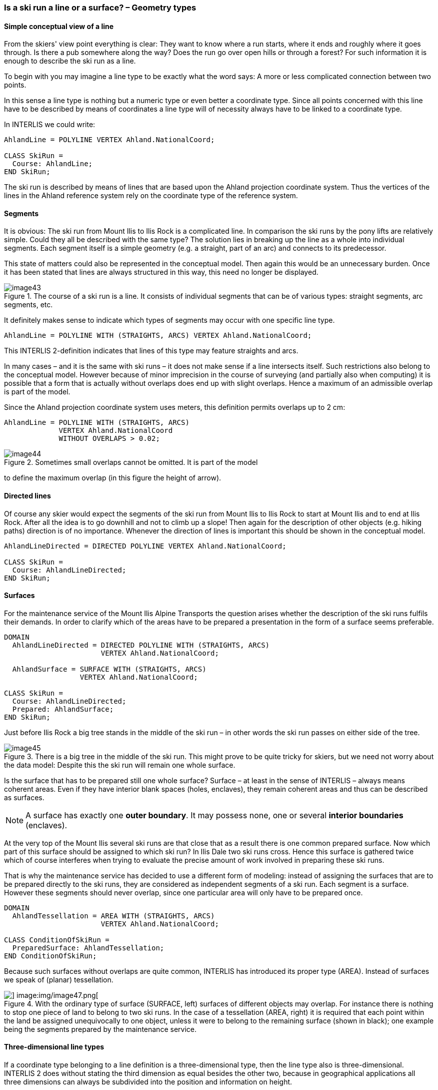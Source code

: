 [#_6_9]
=== Is a ski run a line or a surface? – Geometry types

[#_6_9_1]
==== Simple conceptual view of a line

From the skiers' view point everything is clear: They want to know where a run starts, where it ends and roughly where it goes through. Is there a pub somewhere along the way? Does the run go over open hills or through a forest? For such information it is enough to describe the ski run as a line.

To begin with you may imagine a line type to be exactly what the word says: A more or less complicated connection between two points.

In this sense a line type is nothing but a numeric type or even better a coordinate type. Since all points concerned with this line have to be described by means of coordinates a line type will of necessity always have to be linked to a coordinate type.

In INTERLIS we could write:

[source]
----
AhlandLine = POLYLINE VERTEX Ahland.NationalCoord;

CLASS SkiRun =
  Course: AhlandLine;
END SkiRun;
----

The ski run is described by means of lines that are based upon the Ahland projection coordinate system. Thus the vertices of the lines in the Ahland reference system rely on the coordinate type of the reference system.

[#_6_9_2]
==== Segments

It is obvious: The ski run from Mount Ilis to Ilis Rock is a complicated line. In comparison the ski runs by the pony lifts are relatively simple. Could they all be described with the same type? The solution lies in breaking up the line as a whole into individual segments. Each segment itself is a simple geometry (e.g. a straight, part of an arc) and connects to its predecessor.

This state of matters could also be represented in the conceptual model. Then again this would be an unnecessary burden. Once it has been stated that lines are always structured in this way, this need no longer be displayed.

.The course of a ski run is a line. It consists of individual segments that can be of various types: straight segments, arc segments, etc.
image::img/image43.png[]


It definitely makes sense to indicate which types of segments may occur with one specific line type.

[source]
----
AhlandLine = POLYLINE WITH (STRAIGHTS, ARCS) VERTEX Ahland.NationalCoord;
----

This INTERLIS 2-definition indicates that lines of this type may feature straights and arcs.

In many cases – and it is the same with ski runs – it does not make sense if a line intersects itself. Such restrictions also belong to the conceptual model. However because of minor imprecision in the course of surveying (and partially also when computing) it is possible that a form that is actually without overlaps does end up with slight overlaps. Hence a maximum of an admissible overlap is part of the model.

Since the Ahland projection coordinate system uses meters, this defini­tion permits overlaps up to 2 cm:

[source]
----
AhlandLine = POLYLINE WITH (STRAIGHTS, ARCS)
             VERTEX Ahland.NationalCoord
             WITHOUT OVERLAPS > 0.02;
----

.Sometimes small overlaps cannot be omitted. It is part of the model
image::img/image44.png[]

to define the maximum overlap (in this figure the height of arrow).

[#_6_9_3]
==== Directed lines

Of course any skier would expect the segments of the ski run from Mount Ilis to Ilis Rock to start at Mount Ilis and to end at Ilis Rock. After all the idea is to go downhill and not to climb up a slope! Then again for the description of other objects (e.g. hiking paths) direction is of no importance. Whenever the direction of lines is important this should be shown in the conceptual model.

[source]
----
AhlandLineDirected = DIRECTED POLYLINE VERTEX Ahland.NationalCoord;

CLASS SkiRun =
  Course: AhlandLineDirected;
END SkiRun;
----

[#_6_9_4]
==== Surfaces

For the maintenance service of the Mount Ilis Alpine Transports the question arises whether the description of the ski runs fulfils their demands. In order to clarify which of the areas have to be prepared a presentation in the form of a surface seems preferable.

[source]
----
DOMAIN
  AhlandLineDirected = DIRECTED POLYLINE WITH (STRAIGHTS, ARCS)
                       VERTEX Ahland.NationalCoord;

  AhlandSurface = SURFACE WITH (STRAIGHTS, ARCS)
                  VERTEX Ahland.NationalCoord;

CLASS SkiRun =
  Course: AhlandLineDirected;
  Prepared: AhlandSurface;
END SkiRun;
----

Just before Ilis Rock a big tree stands in the middle of the ski run – in other words the ski run passes on either side of the tree.

.There is a big tree in the middle of the ski run. This might prove to be quite tricky for skiers, but we need not worry about the data model: Despite this the ski run will remain one whole surface.
image::img/image45.png[]


Is the surface that has to be prepared still one whole surface? Surface – at least in the sense of INTERLIS – always means coherent areas. Even if they have interior blank spaces (holes, enclaves), they remain coherent areas and thus can be described as surfaces.

[NOTE]
A surface has exactly one *outer boundary*. It may possess none, one or several *interior boundaries* (enclaves).

At the very top of the Mount Ilis several ski runs are that close that as a result there is one common prepared surface. Now which part of this surface should be assigned to which ski run? In Ilis Dale two ski runs cross. Hence this surface is gathered twice which of course interferes when trying to evaluate the precise amount of work involved in preparing these ski runs.

That is why the maintenance service has decided to use a different form of modeling: instead of assigning the surfaces that are to be prepared directly to the ski runs, they are considered as independent segments of a ski run. Each segment is a surface. However these segments should never overlap, since one particular area will only have to be prepared once.

[source]
----
DOMAIN
  AhlandTessellation = AREA WITH (STRAIGHTS, ARCS)
                       VERTEX Ahland.NationalCoord;

CLASS ConditionOfSkiRun =
  PreparedSurface: AhlandTessellation;
END ConditionOfSkiRun;
----

Because such surfaces without overlaps are quite common, INTERLIS has introduced its proper type (AREA). Instead of surfaces we speak of (planar) tessellation.

.With the ordinary type of surface (SURFACE, left) surfaces of different objects may overlap. For instance there is nothing to stop one piece of land to belong to two ski runs. In the case of a tessellation (AREA, right) it is required that each point within the land be assigned unequivocally to one object, unless it were to belong to the remaining surface (shown in black); one example being the segments prepared by the maintenance service.
image::img/image46.png[] image:img/image47.png[]


[#_6_9_5]
==== Three-dimensional line types

If a coordinate type belonging to a line definition is a three-dimensional type, then the line type also is three-dimensional. INTERLIS 2 does without stating the third dimension as equal besides the other two, because in geographical applications all three dimensions can always be subdivided into the position and information on height.

[NOTE]
INTERLIS 2 supports lines with 2.5 dimensions.

Thereby we proceed on the assumption that each vertex point between two segments is defined by its position and height and that the height on the segment will be subject to a linear interpolation according to the length of the segment.

.INTERLIS supports 2.5-dimensional lines: The Height between two vertexes is always subject to a linear interpolation. If at a given point on the ground a quarter of the distance between C and D has been covered, we assume that at the same time a quarter of the difference in altitude has been conquered.
image::img/image48.png[]


Now shouldn't we model the course of a ski run with a three-dimensional line type? From a purely technical point of view this would pose no problem, and after all elevation plays an important part in skiing. On the other hand the altitude of the course is no independent figure: Where the position is known, the height is a logical result of the terrain features. Thus we can calculate the elevation of the course of the ski run from its position and a topographical model. Hence from a conceptual point of view we prefer to do without the information on height when dealing with the course of a ski run.

The case may be different for roads and railways because with bridges and tunnels height and terrain height may not be the same. In some cases a degree of precision will be demanded for the height that renders a derivation from a topographical model impossible. In certain cases it may make sense to model artificial constructions (with height) independently of the course of a track. In such a case the actual height of the track within the range of artificial constructions would be computed from the model; at other places we would rely on the topographical model.

With this issue a decisive criteria would be the expenditure for collection and update.

[#_6_10]
